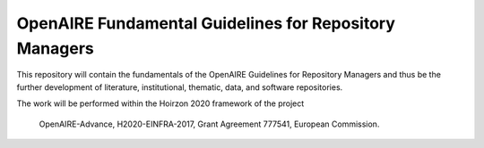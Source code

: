OpenAIRE Fundamental Guidelines for Repository Managers
=======================================================

.. image:: https://travis-ci.org/openaire/openaire-fundamental-guidelines.svg?branch=master
   :target: https://travis-ci.org/openaire/openaire-fundamental-guidelines

.. image:: https://readthedocs.org/projects/openaire-fundamental-guidelines/badge/?version=latest
   :target: https://readthedocs.org/projects/openaire-fundamental-guidelines/?badge=latest
   :alt: Documentation Status


This repository will contain the fundamentals of the OpenAIRE Guidelines for 
Repository Managers and thus be the further development of literature, institutional, 
thematic, data, and software repositories.

The work will be performed within the Hoirzon 2020 framework of the project 

    OpenAIRE-Advance,
    H2020-EINFRA-2017,
    Grant Agreement 777541,
    European Commission.
